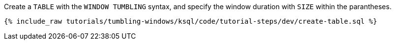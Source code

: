 Create a `TABLE` with the `WINDOW TUMBLING` syntax, and specify the window duration with `SIZE` within the parantheses.

+++++
<pre class="snippet"><code class="sql">{% include_raw tutorials/tumbling-windows/ksql/code/tutorial-steps/dev/create-table.sql %}</code></pre>
+++++

